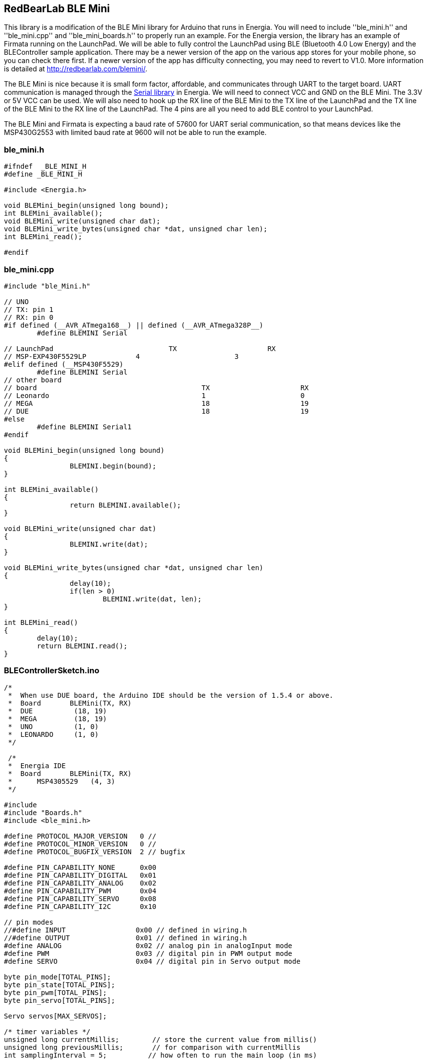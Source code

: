 == RedBearLab BLE Mini ==

This library is a modification of the BLE Mini library for Arduino that runs in Energia. You will need to include ''ble_mini.h'' and ''ble_mini.cpp'' and ''ble_mini_boards.h'' to properly run an example. For the Energia version, the library has an example of Firmata running on the LaunchPad. We will be able to fully control the LaunchPad using BLE (Bluetooth 4.0 Low Energy) and the BLEController sample application. There may be a newer version of the app on the various app stores for your mobile phone, so you can check there first. If a newer version of the app has difficulty connecting, you may need to revert to V1.0. More information is detailed at http://redbearlab.com/blemini/.

The BLE Mini is nice because it is small form factor, affordable,  and communicates through UART to the target board. UART communication is managed through the link:/reference/en/language/functions/communication/serial/[Serial library] in Energia. We will need to connect VCC and GND on the BLE Mini. The 3.3V or 5V VCC can be used. We will also need to hook up the RX line of the BLE Mini to the TX line of the LaunchPad and the TX line of the BLE Mini to the RX line of the LaunchPad. The 4 pins are all you need to add BLE control to your LaunchPad.

The BLE Mini and Firmata is expecting a baud rate of 57600 for UART serial communication, so that means devices like  the MSP430G2553 with limited baud rate at 9600 will not be able to run the example.

=== ble_mini.h ===

----
#ifndef  _BLE_MINI_H
#define _BLE_MINI_H

#include <Energia.h>

void BLEMini_begin(unsigned long bound);
int BLEMini_available();
void BLEMini_write(unsigned char dat);
void BLEMini_write_bytes(unsigned char *dat, unsigned char len);
int BLEMini_read();

#endif
----

=== ble_mini.cpp ===

----
#include "ble_Mini.h"

// UNO 
// TX: pin 1
// RX: pin 0
#if defined (__AVR_ATmega168__) || defined (__AVR_ATmega328P__) 
	#define BLEMINI Serial 

// LaunchPad				TX			RX
// MSP-EXP430F5529LP		4			3
#elif defined (__MSP430F5529)
	#define BLEMINI Serial
// other board
// board					TX			RX
// Leonardo					1			0
// MEGA						18			19
// DUE						18			19
#else 
	#define BLEMINI Serial1
#endif

void BLEMini_begin(unsigned long bound)
{
		BLEMINI.begin(bound);
}

int BLEMini_available()
{
		return BLEMINI.available();
}

void BLEMini_write(unsigned char dat)
{
		BLEMINI.write(dat);
}

void BLEMini_write_bytes(unsigned char *dat, unsigned char len)
{
		delay(10);
		if(len > 0)
			BLEMINI.write(dat, len);
}

int BLEMini_read()
{
	delay(10);	
	return BLEMINI.read();
}
----

=== BLEControllerSketch.ino ===

----
/*
 *  When use DUE board, the Arduino IDE should be the version of 1.5.4 or above.
 *  Board       BLEMini(TX, RX) 
 *  DUE          (18, 19)
 *  MEGA         (18, 19)
 *  UNO          (1, 0)
 *  LEONARDO     (1, 0)
 */
 
 /*
 *  Energia IDE
 *  Board       BLEMini(TX, RX) 
 *	MSP4305529   (4, 3)
 */

#include 
#include "Boards.h"
#include <ble_mini.h>

#define PROTOCOL_MAJOR_VERSION   0 //
#define PROTOCOL_MINOR_VERSION   0 //
#define PROTOCOL_BUGFIX_VERSION  2 // bugfix

#define PIN_CAPABILITY_NONE      0x00
#define PIN_CAPABILITY_DIGITAL   0x01
#define PIN_CAPABILITY_ANALOG    0x02
#define PIN_CAPABILITY_PWM       0x04
#define PIN_CAPABILITY_SERVO     0x08
#define PIN_CAPABILITY_I2C       0x10

// pin modes
//#define INPUT                 0x00 // defined in wiring.h
//#define OUTPUT                0x01 // defined in wiring.h
#define ANALOG                  0x02 // analog pin in analogInput mode
#define PWM                     0x03 // digital pin in PWM output mode
#define SERVO                   0x04 // digital pin in Servo output mode

byte pin_mode[TOTAL_PINS];
byte pin_state[TOTAL_PINS];
byte pin_pwm[TOTAL_PINS];
byte pin_servo[TOTAL_PINS];

Servo servos[MAX_SERVOS];

/* timer variables */
unsigned long currentMillis;        // store the current value from millis()
unsigned long previousMillis;       // for comparison with currentMillis
int samplingInterval = 5;          // how often to run the main loop (in ms)

void setup()
{
  BLEMini_begin(57600);
  
  //#if !defined(__AVR_ATmega328P__)
  //Serial.begin(57600);
  //while(!Serial);  
  //Serial.println("BLE Arduino Slave ");
  //#endif

  /* Default all to digital input */
  for (int pin = 0; pin < TOTAL_PINS; pin++)
  {
    // Set pin to input with internal pull up
    if(IS_PIN_DIGITAL(pin))
    {
      pinMode(pin, INPUT);
    }      
    digitalWrite(pin, HIGH);
    // Save pin mode and state
    pin_mode[pin] = INPUT;
    pin_state[pin] = LOW;
  } 
}

static byte buf_len = 0;

byte reportDigitalInput()
{
  static byte pin = 0;
  byte report = 0;
  
  if (!IS_PIN_DIGITAL(pin))
  {
    pin++;
    if (pin >= TOTAL_PINS)
      pin = 0;
    return 0;
  }
  
  if (pin_mode[pin] == INPUT)
  {
      byte current_state = digitalRead(pin);
            
      if (pin_state[pin] != current_state)
      {
        pin_state[pin] = current_state;
        byte buf[] = {'G', pin, INPUT, current_state};
        BLEMini_write_bytes(buf, 4);
        
        report = 1;
      }
  }
  
  pin++;
  if (pin >= TOTAL_PINS)
    pin = 0;
    
  return report;
}

void reportPinCapability(byte pin)
{
  byte buf[] = {'P', pin, 0x00};
  byte pin_cap = 0;
                    
  if (IS_PIN_DIGITAL(pin))
    pin_cap |= PIN_CAPABILITY_DIGITAL;
            
  if (IS_PIN_ANALOG(pin))
    pin_cap |= PIN_CAPABILITY_ANALOG;

  if (IS_PIN_PWM(pin))
    pin_cap |= PIN_CAPABILITY_PWM;

  if (IS_PIN_SERVO(pin))
    pin_cap |= PIN_CAPABILITY_SERVO;

  buf[2] = pin_cap;
  BLEMini_write_bytes(buf, 3);
}

void reportPinServoData(byte pin)
{
//  if (IS_PIN_SERVO(pin))
//    servos[PIN_TO_SERVO(pin)].write(value);
//  pin_servo[pin] = value;
  
  byte value = pin_servo[pin];
  byte mode = pin_mode[pin];
  byte buf[] = {'G', pin, mode, value};         
  BLEMini_write_bytes(buf, 4);
}

byte reportPinAnalogData()
{
  static byte pin = 0;
  byte report = 0;
  
  if (!IS_PIN_DIGITAL(pin))
  {
    pin++;
    if (pin >= TOTAL_PINS)
      pin = 0;
    return 0;
  }
  
  if (pin_mode[pin] == ANALOG)
  {
    uint16_t value = analogRead(pin);
    byte value_lo = value;
    byte value_hi = value>>8;
    
    byte mode = pin_mode[pin];
    mode = (value_hi << 4) | mode;
  
    byte buf[] = {'G', pin, mode, value};         
    BLEMini_write_bytes(buf, 4);
  }
  
  pin++;
  if (pin >= TOTAL_PINS)
    pin = 0;
    
  return report;
}

void reportPinDigitalData(byte pin)
{
  byte state = digitalRead(pin);
  byte mode = pin_mode[pin];
  byte buf[] = {'G', pin, mode, state};         
  BLEMini_write_bytes(buf, 4);
}

void reportPinPWMData(byte pin)
{
  byte value = pin_pwm[pin];
  byte mode = pin_mode[pin];
  byte buf[] = {'G', pin, mode, value};         
  BLEMini_write_bytes(buf, 4);
}

void sendCustomData(uint8_t *buf, uint8_t len)
{
  uint8_t data[20] = "Z";
  memcpy(&data[1], buf, len);
  BLEMini_write_bytes(data, len+1);
}

byte queryDone = false;

void loop()
{
  while(BLEMini_available())
  {
    byte cmd;
    cmd = BLEMini_read();

#if !defined(__AVR_ATmega328P__) // don't print out on UNO
    //Serial.write(cmd);
#endif

    // Parse data here
    switch (cmd)
    {
      case 'V': // query protocol version
        {
          queryDone = false;
          
          byte buf[] = {'V', 0x00, 0x00, 0x01};
          BLEMini_write_bytes(buf, 4);          
        }
        break;
      
      case 'C': // query board total pin count
        {
          byte buf[2];
          buf[0] = 'C';
          buf[1] = TOTAL_PINS; 
          BLEMini_write_bytes(buf, 2);
        }        
        break;
      
      case 'M': // query pin mode
        {  
          byte pin = BLEMini_read();
          byte buf[] = {'M', pin, pin_mode[pin]}; // report pin mode
          BLEMini_write_bytes(buf, 3);
        }  
        break;
      
      case 'S': // set pin mode
        {
          byte pin = BLEMini_read();
          byte mode = BLEMini_read();
          
          if (IS_PIN_SERVO(pin) && mode != SERVO && servos[PIN_TO_SERVO(pin)].attached())
            servos[PIN_TO_SERVO(pin)].detach();
  
          /* ToDo: check the mode is in its capability or not */
          /* assume always ok */
          if (mode != pin_mode[pin])
          {              
            pinMode(pin, mode);
            pin_mode[pin] = mode;
          
            if (mode == OUTPUT)
            {
              digitalWrite(pin, LOW);
              pin_state[pin] = LOW;
            }
            else if (mode == INPUT)
            {
              digitalWrite(pin, HIGH);
              pin_state[pin] = HIGH;
            }
            else if (mode == ANALOG)
            {
              if (IS_PIN_ANALOG(pin)) {
                if (IS_PIN_DIGITAL(pin)) {
                  pinMode(PIN_TO_DIGITAL(pin), LOW);
                }
              }
            }
            else if (mode == PWM)
            {
              if (IS_PIN_PWM(pin))
              {
                pinMode(PIN_TO_PWM(pin), OUTPUT);
                analogWrite(PIN_TO_PWM(pin), 0);
                pin_pwm[pin] = 0;
                pin_mode[pin] = PWM;
              }
            }
            else if (mode == SERVO)
            {
              if (IS_PIN_SERVO(pin))
              {
                pin_servo[pin] = 0;
                pin_mode[pin] = SERVO;
                if (!servos[PIN_TO_SERVO(pin)].attached())
                  servos[PIN_TO_SERVO(pin)].attach(PIN_TO_DIGITAL(pin));
              }
            }
          }
            
  //        if (mode == ANALOG)
  //          reportPinAnalogData(pin);
          if ( (mode == INPUT) || (mode == OUTPUT) )
            reportPinDigitalData(pin);
          else if (mode == PWM)
            reportPinPWMData(pin);
          else if (mode == SERVO)
            reportPinServoData(pin);
        }
        break;

      case 'G': // query pin data
        {
          byte pin = BLEMini_read();
          reportPinDigitalData(pin);
        }
        break;
        
      case 'T': // set pin digital state
        {
          byte pin = BLEMini_read();
          byte state = BLEMini_read();
          
          digitalWrite(pin, state);
          reportPinDigitalData(pin);
        }
        break;
      
      case 'N': // set PWM
        {
          byte pin = BLEMini_read();
          byte value = BLEMini_read();
          
          analogWrite(PIN_TO_PWM(pin), value);
          pin_pwm[pin] = value;
          reportPinPWMData(pin);
        }
        break;
      
      case 'O': // set Servo
        {
          byte pin = BLEMini_read();
          byte value = BLEMini_read();

          if (IS_PIN_SERVO(pin))
            servos[PIN_TO_SERVO(pin)].write(value);
          pin_servo[pin] = value;
          reportPinServoData(pin);
        }
        break;
      
      case 'A': // query all pin status
        for (int pin = 0; pin < TOTAL_PINS; pin++)
        {
          reportPinCapability(pin);
          if ( (pin_mode[pin] == INPUT) || (pin_mode[pin] == OUTPUT) )
            reportPinDigitalData(pin);
          else if (pin_mode[pin] == PWM)
            reportPinPWMData(pin);
          else if (pin_mode[pin] == SERVO)
            reportPinServoData(pin);  
        }
        
        queryDone = true; 
        
        {
          uint8_t str[] = "ABC";
          sendCustomData(str, 3);
        }
       
        break;
          
      case 'P': // query pin capability
        {
          byte pin = BLEMini_read();
          reportPinCapability(pin);
        }
        break;
        
      case 'Z':
        {
          byte len = BLEMini_read();
          byte buf[len];
          for (int i=0;i<len;i++)
            buf[i] = BLEMini_read();

//#if !defined(__AVR_ATmega328P__)  
//          Serial.println("->");
//          Serial.print("Received: ");
//          Serial.print(len);
//          Serial.println(" byte(s)");
//#endif          
        }
    }
    
    return; // only do this task in this loop
  }

  // No input data, no commands, process analog data
//  if (!ble_connected())
//    queryDone = false; // reset query state
    
  if (queryDone) // only report data after the query state
  { 
    byte input_data_pending = reportDigitalInput();  
    if (input_data_pending)  
      return; // only do this task in this loop

    currentMillis = millis();
    if (currentMillis - previousMillis > samplingInterval)
    {
      previousMillis += samplingInterval;
  
      reportPinAnalogData();
    }
  }  
}
----

=== Boards.h ===

----
/* Boards.h - Hardware Abstraction Layer for Firmata library */

#ifndef Firmata_Boards_h
#define Firmata_Boards_h

#include 

//include Arduino.h for Arduino or Energia.h for Energia
/*
#if defined(ARDUINO) && ARDUINO >= 100
#include "Arduino.h"     // for digitalRead, digitalWrite, etc
#else
#include "WProgram.h"
#endif
*/

#include "Energia.h"

// Normally Servo.h must be included before Firmata.h (which then includes
// this file).  If Servo.h wasn't included, this allows the code to still
// compile, but without support for any Servos.  Hopefully that's what the
// user intended by not including Servo.h
#ifndef MAX_SERVOS
#define MAX_SERVOS 0
#endif

/*
    Firmata Hardware Abstraction Layer

Firmata is built on top of the hardware abstraction functions of Arduino,
specifically digitalWrite, digitalRead, analogWrite, analogRead, and 
pinMode.  While these functions offer simple integer pin numbers, Firmata
needs more information than is provided by Arduino.  This file provides
all other hardware specific details.  To make Firmata support a new board,
only this file should require editing.

The key concept is every "pin" implemented by Firmata may be mapped to
any pin as implemented by Arduino.  Usually a simple 1-to-1 mapping is
best, but such mapping should not be assumed.  This hardware abstraction
layer allows Firmata to implement any number of pins which map onto the
Arduino implemented pins in almost any arbitrary way.


General Constants:

These constants provide basic information Firmata requires.

TOTAL_PINS: The total number of pins Firmata implemented by Firmata.
    Usually this will match the number of pins the Arduino functions
    implement, including any pins pins capable of analog or digital.
    However, Firmata may implement any number of pins.  For example,
    on Arduino Mini with 8 analog inputs, 6 of these may be used
    for digital functions, and 2 are analog only.  On such boards,
    Firmata can implement more pins than Arduino's pinMode()
    function, in order to accommodate those special pins.  The
    Firmata protocol supports a maximum of 128 pins, so this
    constant must not exceed 128.

TOTAL_ANALOG_PINS: The total number of analog input pins implemented.
    The Firmata protocol allows up to 16 analog inputs, accessed
    using offsets 0 to 15.  Because Firmata presents the analog
    inputs using different offsets than the actual pin numbers
    (a legacy of Arduino's analogRead function, and the way the
    analog input capable pins are physically labeled on all
    Arduino boards), the total number of analog input signals
    must be specified.  16 is the maximum.

VERSION_BLINK_PIN: When Firmata starts up, it will blink the version
    number.  This constant is the Arduino pin number where a
    LED is connected.


Pin Mapping Macros:

These macros provide the mapping between pins as implemented by
Firmata protocol and the actual pin numbers used by the Arduino
functions.  Even though such mappings are often simple, pin
numbers received by Firmata protocol should always be used as
input to these macros, and the result of the macro should be
used with with any Arduino function.

When Firmata is extended to support a new pin mode or feature,
a pair of macros should be added and used for all hardware
access.  For simple 1:1 mapping, these macros add no actual
overhead, yet their consistent use allows source code which
uses them consistently to be easily adapted to all other boards
with different requirements.

IS_PIN_XXXX(pin): The IS_PIN macros resolve to true or non-zero
    if a pin as implemented by Firmata corresponds to a pin
    that actually implements the named feature.

PIN_TO_XXXX(pin): The PIN_TO macros translate pin numbers as
    implemented by Firmata to the pin numbers needed as inputs
    to the Arduino functions.  The corresponding IS_PIN macro
    should always be tested before using a PIN_TO macro, so
    these macros only need to handle valid Firmata pin
    numbers for the named feature.


Port Access Inline Funtions:

For efficiency, Firmata protocol provides access to digital
input and output pins grouped by 8 bit ports.  When these
groups of 8 correspond to actual 8 bit ports as implemented
by the hardware, these inline functions can provide high
speed direct port access.  Otherwise, a default implementation
using 8 calls to digitalWrite or digitalRead is used.

When porting Firmata to a new board, it is recommended to
use the default functions first and focus only on the constants
and macros above.  When those are working, if optimized port
access is desired, these inline functions may be extended.
The recommended approach defines a symbol indicating which
optimization to use, and then conditional complication is
used within these functions.

readPort(port, bitmask):  Read an 8 bit port, returning the value.
   port:    The port number, Firmata pins port*8 to port*8+7
   bitmask: The actual pins to read, indicated by 1 bits.

writePort(port, value, bitmask):  Write an 8 bit port.
   port:    The port number, Firmata pins port*8 to port*8+7
   value:   The 8 bit value to write
   bitmask: The actual pins to write, indicated by 1 bits.
*/

/*==============================================================================
* Board Specific Configuration
*============================================================================*/

#ifndef digitalPinHasPWM
#define digitalPinHasPWM(p)     IS_PIN_DIGITAL(p)
#endif

// Arduino Duemilanove, Diecimila, and NG
#if defined(__AVR_ATmega168__) || defined(__AVR_ATmega328P__)
#if defined(NUM_ANALOG_INPUTS) && NUM_ANALOG_INPUTS == 6
#define TOTAL_ANALOG_PINS       6
#define TOTAL_PINS              20 // 14 digital + 6 analog
#else
#define TOTAL_ANALOG_PINS       8
#define TOTAL_PINS              22 // 14 digital + 8 analog
#endif
#define VERSION_BLINK_PIN       13
#define IS_PIN_DIGITAL(p)       ((p) >= 2 && (p) <= 19)
#define IS_PIN_ANALOG(p)        ((p) >= 14 && (p) < 14 + TOTAL_ANALOG_PINS)
#define IS_PIN_PWM(p)           digitalPinHasPWM(p)
#define IS_PIN_SERVO(p)         (IS_PIN_DIGITAL(p) && (p) - 2 < MAX_SERVOS)
#define IS_PIN_I2C(p)           ((p) == 18 || (p) == 19)
#define IS_PIN_SPI(p)           ((p) == SS || (p) == MOSI || (p) == MISO || (p) == SCK)
#define PIN_TO_DIGITAL(p)       (p)
#define PIN_TO_ANALOG(p)        ((p) - 14)
#define PIN_TO_PWM(p)           PIN_TO_DIGITAL(p)
#define PIN_TO_SERVO(p)         ((p) - 2)
#define ARDUINO_PINOUT_OPTIMIZE 1


// Wiring (and board)
#elif defined(WIRING)
#define VERSION_BLINK_PIN       WLED
#define IS_PIN_DIGITAL(p)       ((p) >= 0 && (p) < TOTAL_PINS)
#define IS_PIN_ANALOG(p)        ((p) >= FIRST_ANALOG_PIN && (p) < (FIRST_ANALOG_PIN+TOTAL_ANALOG_PINS))
#define IS_PIN_PWM(p)           digitalPinHasPWM(p)
#define IS_PIN_SERVO(p)         ((p) >= 0 && (p) < MAX_SERVOS)
#define IS_PIN_I2C(p)           ((p) == SDA || (p) == SCL)
#define IS_PIN_SPI(p)           ((p) == SS || (p) == MOSI || (p) == MISO || (p) == SCK)
#define PIN_TO_DIGITAL(p)       (p)
#define PIN_TO_ANALOG(p)        ((p) - FIRST_ANALOG_PIN)
#define PIN_TO_PWM(p)           PIN_TO_DIGITAL(p)
#define PIN_TO_SERVO(p)         (p) 


// old Arduinos
#elif defined(__AVR_ATmega8__)
#define TOTAL_ANALOG_PINS       6
#define TOTAL_PINS              20 // 14 digital + 6 analog
#define VERSION_BLINK_PIN       13
#define IS_PIN_DIGITAL(p)       ((p) >= 2 && (p) <= 19)
#define IS_PIN_ANALOG(p)        ((p) >= 14 && (p) <= 19)
#define IS_PIN_PWM(p)           digitalPinHasPWM(p)
#define IS_PIN_SERVO(p)         (IS_PIN_DIGITAL(p) && (p) - 2 < MAX_SERVOS)
#define IS_PIN_I2C(p)           ((p) == 18 || (p) == 19)
#define PIN_TO_DIGITAL(p)       (p)
#define PIN_TO_ANALOG(p)        ((p) - 14)
#define PIN_TO_PWM(p)           PIN_TO_DIGITAL(p)
#define PIN_TO_SERVO(p)         ((p) - 2)
#define ARDUINO_PINOUT_OPTIMIZE 1


// Arduino Mega
#elif defined(__AVR_ATmega1280__) || defined(__AVR_ATmega2560__)
#define TOTAL_ANALOG_PINS       16
#define TOTAL_PINS              70 // 54 digital + 16 analog
#define VERSION_BLINK_PIN       13
#define IS_PIN_DIGITAL(p)       (((p) >= 2 && (p) <= 13) || ((p) >= 20 && (p) < TOTAL_PINS))
#define IS_PIN_ANALOG(p)        ((p) >= 54 && (p) < TOTAL_PINS)
#define IS_PIN_PWM(p)           digitalPinHasPWM(p)
#define IS_PIN_SERVO(p)         ((p) >= 2 && ((p) <= 13 && (p) - 2 < MAX_SERVOS)) || ((p) >= 20 && (p) - 2 < MAX_SERVOS)
#define IS_PIN_I2C(p)           ((p) == 20 || (p) == 21)
#define IS_PIN_SPI(p)           ((p) == SS || (p) == MOSI || (p) == MISO || (p) == SCK)
#define PIN_TO_DIGITAL(p)       (p)
#define PIN_TO_ANALOG(p)        ((p) - 54)
#define PIN_TO_PWM(p)           PIN_TO_DIGITAL(p)
#define PIN_TO_SERVO(p)         ((p) - 2)


// Arduino DUE
#elif defined(__SAM3X8E__)
#define TOTAL_ANALOG_PINS       12
#define TOTAL_PINS              66 // 54 digital + 12 analog
#define VERSION_BLINK_PIN       13
#define IS_PIN_DIGITAL(p)       (((p) >= 2 && (p) <= 13) || ((p) >= 20 && (p) < TOTAL_PINS)) 
#define IS_PIN_ANALOG(p)        ((p) >= 54 && (p) < TOTAL_PINS)
#define IS_PIN_PWM(p)           digitalPinHasPWM(p)
#define IS_PIN_SERVO(p)         ((p) >= 2 && ((p) <= 13 && (p) - 2 < MAX_SERVOS)) || ((p) >= 20 && (p) - 2 < MAX_SERVOS)
#define IS_PIN_I2C(p)           ((p) == 20 || (p) == 21) // 70 71
#define PIN_TO_DIGITAL(p)       (p)
#define PIN_TO_ANALOG(p)        ((p) - 54)
#define PIN_TO_PWM(p)           PIN_TO_DIGITAL(p)
#define PIN_TO_SERVO(p)         ((p) - 2)


// Teensy 1.0
#elif defined(__AVR_AT90USB162__)
#define TOTAL_ANALOG_PINS       0
#define TOTAL_PINS              21 // 21 digital + no analog
#define VERSION_BLINK_PIN       6
#define IS_PIN_DIGITAL(p)       ((p) >= 0 && (p) < TOTAL_PINS)
#define IS_PIN_ANALOG(p)        (0)
#define IS_PIN_PWM(p)           digitalPinHasPWM(p)
#define IS_PIN_SERVO(p)         ((p) >= 0 && (p) < MAX_SERVOS)
#define IS_PIN_I2C(p)           (0)
#define IS_PIN_SPI(p)           ((p) == SS || (p) == MOSI || (p) == MISO || (p) == SCK)
#define PIN_TO_DIGITAL(p)       (p)
#define PIN_TO_ANALOG(p)        (0)
#define PIN_TO_PWM(p)           PIN_TO_DIGITAL(p)
#define PIN_TO_SERVO(p)         (p)


// Teensy 2.0
#elif defined(__AVR_ATmega32U4__) && defined(CORE_TEENSY)
#define TOTAL_ANALOG_PINS       12
#define TOTAL_PINS              25 // 11 digital + 12 analog
#define VERSION_BLINK_PIN       13
#define IS_PIN_DIGITAL(p)       ((p) >= 0 && (p) < TOTAL_PINS)
#define IS_PIN_ANALOG(p)        ((p) >= 11 && (p) <= 22)
#define IS_PIN_PWM(p)           ((p) == 3 || (p) == 5 || (p) == 6 || (p) == 9 || (p) == 10 || (p) == 11 || (p) == 13)
#define IS_PIN_SERVO(p)         ((p) >= 0 && (p) < MAX_SERVOS)
#define IS_PIN_I2C(p)           ((p) == 5 || (p) == 6)
#define IS_PIN_SPI(p)           ((p) == SS || (p) == MOSI || (p) == MISO || (p) == SCK)
#define PIN_TO_DIGITAL(p)       (p)
#define PIN_TO_ANALOG(p)        (((p)<22)?21-(p):11)
#define PIN_TO_PWM(p)           PIN_TO_DIGITAL(p)
#define PIN_TO_SERVO(p)         (p)


// Teensy 3.0
#elif defined(__MK20DX128__)
#define TOTAL_ANALOG_PINS       14
#define TOTAL_PINS              38 // 24 digital + 10 analog-digital + 4 analog
#define VERSION_BLINK_PIN       13
#define IS_PIN_DIGITAL(p)       ((p) >= 0 && (p) <= 34)
#define IS_PIN_ANALOG(p)        (((p) >= 14 && (p) <= 23) || ((p) >= 34 && (p) <= 38))
#define IS_PIN_PWM(p)           digitalPinHasPWM(p)
#define IS_PIN_SERVO(p)         ((p) >= 0 && (p) < MAX_SERVOS)
#define IS_PIN_I2C(p)           ((p) == 18 || (p) == 19)
#define PIN_TO_DIGITAL(p)       (p)
#define PIN_TO_ANALOG(p)        (((p)<=23)?(p)-14:(p)-24)
#define PIN_TO_PWM(p)           PIN_TO_DIGITAL(p)
#define PIN_TO_SERVO(p)         (p) 


// Teensy++ 1.0 and 2.0
#elif defined(__AVR_AT90USB646__) || defined(__AVR_AT90USB1286__)
#define TOTAL_ANALOG_PINS       8
#define TOTAL_PINS              46 // 38 digital + 8 analog
#define VERSION_BLINK_PIN       6
#define IS_PIN_DIGITAL(p)       ((p) >= 0 && (p) < TOTAL_PINS)
#define IS_PIN_ANALOG(p)        ((p) >= 38 && (p) < TOTAL_PINS)
#define IS_PIN_PWM(p)           digitalPinHasPWM(p)
#define IS_PIN_SERVO(p)         ((p) >= 0 && (p) < MAX_SERVOS)
#define IS_PIN_I2C(p)           ((p) == 0 || (p) == 1)
#define IS_PIN_SPI(p)           ((p) == SS || (p) == MOSI || (p) == MISO || (p) == SCK)
#define PIN_TO_DIGITAL(p)       (p)
#define PIN_TO_ANALOG(p)        ((p) - 38)
#define PIN_TO_PWM(p)           PIN_TO_DIGITAL(p)
#define PIN_TO_SERVO(p)         (p)


// Leonardo
#elif defined(__AVR_ATmega32U4__)
#define TOTAL_ANALOG_PINS       12
#define TOTAL_PINS              30 // 14 digital + 12 analog + 4 SPI (D14-D17 on ISP header)
#define VERSION_BLINK_PIN       13
#define IS_PIN_DIGITAL(p)       ((p) >= 2 && (p) < TOTAL_PINS)
#define IS_PIN_ANALOG(p)        ((p) >= 18 && (p) < TOTAL_PINS)
#define IS_PIN_PWM(p)           ((p) == 3 || (p) == 5 || (p) == 6 || (p) == 9 || (p) == 10 || (p) == 11 || (p) == 13)
#define IS_PIN_SERVO(p)         ((p) >= 2 && (p) < MAX_SERVOS)
#define IS_PIN_I2C(p)           ((p) == 2 || (p) == 3)
#define IS_PIN_SPI(p)           ((p) == SS || (p) == MOSI || (p) == MISO || (p) == SCK)
#define PIN_TO_DIGITAL(p)       (p)
#define PIN_TO_ANALOG(p)        (p) - 18
#define PIN_TO_PWM(p)           PIN_TO_DIGITAL(p)
#define PIN_TO_SERVO(p)         (p)  


// Sanguino
#elif defined(__AVR_ATmega644P__) || defined(__AVR_ATmega644__)
#define TOTAL_ANALOG_PINS       8
#define TOTAL_PINS              32 // 24 digital + 8 analog
#define VERSION_BLINK_PIN       0
#define IS_PIN_DIGITAL(p)       ((p) >= 2 && (p) < TOTAL_PINS)
#define IS_PIN_ANALOG(p)        ((p) >= 24 && (p) < TOTAL_PINS)
#define IS_PIN_PWM(p)           digitalPinHasPWM(p)
#define IS_PIN_SERVO(p)         ((p) >= 0 && (p) < MAX_SERVOS)
#define IS_PIN_I2C(p)           ((p) == 16 || (p) == 17)
#define PIN_TO_DIGITAL(p)       (p)
#define PIN_TO_ANALOG(p)        ((p) - 24)
#define PIN_TO_PWM(p)           PIN_TO_DIGITAL(p)
#define PIN_TO_SERVO(p)         ((p) - 2)


// Illuminato
#elif defined(__AVR_ATmega645__)
#define TOTAL_ANALOG_PINS       6
#define TOTAL_PINS              42 // 36 digital + 6 analog
#define VERSION_BLINK_PIN       13
#define IS_PIN_DIGITAL(p)       ((p) >= 2 && (p) < TOTAL_PINS)
#define IS_PIN_ANALOG(p)        ((p) >= 36 && (p) < TOTAL_PINS)
#define IS_PIN_PWM(p)           digitalPinHasPWM(p)
#define IS_PIN_SERVO(p)         ((p) >= 0 && (p) < MAX_SERVOS)
#define IS_PIN_I2C(p)           ((p) == 4 || (p) == 5)
#define PIN_TO_DIGITAL(p)       (p)
#define PIN_TO_ANALOG(p)        ((p) - 36)
#define PIN_TO_PWM(p)           PIN_TO_DIGITAL(p)
#define PIN_TO_SERVO(p)         ((p) - 2)


// MSP-EXP430F5529LP 
#elif defined(__MSP430F5529)
#define TOTAL_ANALOG_PINS 8
#define TOTAL_PINS 45 
#define VERSION_BLINK_PIN 43
#define IS_PIN_DIGITAL(p) ((p) >= 2 && (p) <= 15) || ((p) >= 17 && (p) <= 19) || ((p) >= 23 && (p) <= 44)
#define IS_PIN_ANALOG(p) ((p) == 2) || ((p) == 6) || ((p) >= 23 && (p) <= 28) 
#define IS_PIN_PWM(p) ((p) == 12) || ((p) == 19) || ((p) >= 35 && (p) <= 40) 
#define IS_PIN_SERVO(p) ((p) == 12) || ((p) == 19) || ((p) >= 35 && (p) <= 40) 
#define IS_PIN_I2C(p) ((p) == 9 || (p) == 10)
#define PIN_TO_DIGITAL(p) (p)
#define PIN_TO_ANALOG(p) ((p))
#define PIN_TO_PWM(p) PIN_TO_DIGITAL(p)
#define PIN_TO_SERVO(p) ((p) == 12) || ((p) == 19) || ((p) >= 35 && (p) <= 40) 

// anything else 
#else
#define TOTAL_ANALOG_PINS       0
#define TOTAL_PINS              0
#define VERSION_BLINK_PIN       0
#define IS_PIN_DIGITAL(p)       (p)
#define IS_PIN_ANALOG(p)        (p)
#define IS_PIN_PWM(p)           digitalPinHasPWM(p)
#define IS_PIN_SERVO(p)         (p)
#define IS_PIN_I2C(p)           (p)
#define PIN_TO_DIGITAL(p)       (p)
#define PIN_TO_ANALOG(p)        (p)
#define PIN_TO_PWM(p)           PIN_TO_DIGITAL(p)
#define PIN_TO_SERVO(p)         (p)
#endif

// as long this is not defined for all boards:
#ifndef IS_PIN_SPI(p)
#define IS_PIN_SPI(p)           0
#endif

/*==============================================================================
* readPort() - Read an 8 bit port
*============================================================================*/

static inline unsigned char readPort(byte, byte) __attribute__((always_inline, unused));
static inline unsigned char readPort(byte port, byte bitmask)
{
#if defined(ARDUINO_PINOUT_OPTIMIZE)
                if (port == 0) return (PIND & 0xFC) & bitmask; // ignore Rx/Tx 0/1
                if (port == 1) return ((PINB & 0x3F) | ((PINC & 0x03) << 6)) & bitmask;
                if (port == 2) return ((PINC & 0x3C) >> 2) & bitmask;
                return 0;
#else
                unsigned char out=0, pin=port*8;
                if (IS_PIN_DIGITAL(pin+0) && (bitmask & 0x01) && digitalRead(PIN_TO_DIGITAL(pin+0))) out |= 0x01;
                if (IS_PIN_DIGITAL(pin+1) && (bitmask & 0x02) && digitalRead(PIN_TO_DIGITAL(pin+1))) out |= 0x02;
                if (IS_PIN_DIGITAL(pin+2) && (bitmask & 0x04) && digitalRead(PIN_TO_DIGITAL(pin+2))) out |= 0x04;
                if (IS_PIN_DIGITAL(pin+3) && (bitmask & 0x08) && digitalRead(PIN_TO_DIGITAL(pin+3))) out |= 0x08;
                if (IS_PIN_DIGITAL(pin+4) && (bitmask & 0x10) && digitalRead(PIN_TO_DIGITAL(pin+4))) out |= 0x10;
                if (IS_PIN_DIGITAL(pin+5) && (bitmask & 0x20) && digitalRead(PIN_TO_DIGITAL(pin+5))) out |= 0x20;
                if (IS_PIN_DIGITAL(pin+6) && (bitmask & 0x40) && digitalRead(PIN_TO_DIGITAL(pin+6))) out |= 0x40;
                if (IS_PIN_DIGITAL(pin+7) && (bitmask & 0x80) && digitalRead(PIN_TO_DIGITAL(pin+7))) out |= 0x80;
                return out;
#endif
}

/*==============================================================================
* writePort() - Write an 8 bit port, only touch pins specified by a bitmask
*============================================================================*/

static inline unsigned char writePort(byte, byte, byte) __attribute__((always_inline, unused));
static inline unsigned char writePort(byte port, byte value, byte bitmask)
{
#if defined(ARDUINO_PINOUT_OPTIMIZE)
                if (port == 0) {
                                bitmask = bitmask & 0xFC;  // do not touch Tx & Rx pins
                                byte valD = value & bitmask;
                                byte maskD = ~bitmask;
                                cli();
                                PORTD = (PORTD & maskD) | valD;
                                sei();
                } else if (port == 1) {
                                byte valB = (value & bitmask) & 0x3F;
                                byte valC = (value & bitmask) >> 6;
                                byte maskB = ~(bitmask & 0x3F);
                                byte maskC = ~((bitmask & 0xC0) >> 6);
                                cli();
                                PORTB = (PORTB & maskB) | valB;
                                PORTC = (PORTC & maskC) | valC;
                                sei();
                } else if (port == 2) {
                                bitmask = bitmask & 0x0F;
                                byte valC = (value & bitmask) << 2;
                                byte maskC = ~(bitmask << 2);
                                cli();
                                PORTC = (PORTC & maskC) | valC;
                                sei();
                }
#else
                byte pin=port*8;
                if ((bitmask & 0x01)) digitalWrite(PIN_TO_DIGITAL(pin+0), (value & 0x01));
                if ((bitmask & 0x02)) digitalWrite(PIN_TO_DIGITAL(pin+1), (value & 0x02));
                if ((bitmask & 0x04)) digitalWrite(PIN_TO_DIGITAL(pin+2), (value & 0x04));
                if ((bitmask & 0x08)) digitalWrite(PIN_TO_DIGITAL(pin+3), (value & 0x08));
                if ((bitmask & 0x10)) digitalWrite(PIN_TO_DIGITAL(pin+4), (value & 0x10));
                if ((bitmask & 0x20)) digitalWrite(PIN_TO_DIGITAL(pin+5), (value & 0x20));
                if ((bitmask & 0x40)) digitalWrite(PIN_TO_DIGITAL(pin+6), (value & 0x40));
                if ((bitmask & 0x80)) digitalWrite(PIN_TO_DIGITAL(pin+7), (value & 0x80));
#endif
}




#ifndef TOTAL_PORTS
#define TOTAL_PORTS             ((TOTAL_PINS + 7) / 8)
#endif


#endif /* Firmata_Boards_h */
----

=== SimpleControls.ino ===

=== SimpleChat.ino ===
